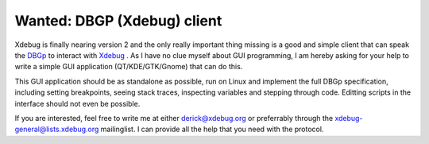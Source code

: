 Wanted: DBGP (Xdebug) client
============================

.. articleMetaData::
   :Where: Skien, Norway
   :Date: 20061004 2323 CEST
   :Tags: php, work, xdebug

Xdebug is finally nearing version 2 and the only really important thing
missing is a good and simple client that can speak the `DBGp`_ to interact with `Xdebug`_ . As I have no clue myself about
GUI programming, I am hereby asking for your help to write a simple GUI
application (QT/KDE/GTK/Gnome) that can do this.

This GUI application should be as standalone as possible, run on Linux
and implement the full DBGp specification, including setting
breakpoints, seeing stack traces, inspecting variables and stepping
through code. Editting scripts in the interface should not even be
possible.

If you are interested, feel free to write me at either derick@xdebug.org
or preferrably through the xdebug-general@lists.xdebug.org mailinglist.
I can provide all the help that you need with the protocol.


.. _`DBGp`: http://xdebug.org/docs-dbgp.php
.. _`Xdebug`: http://xdebug.org

